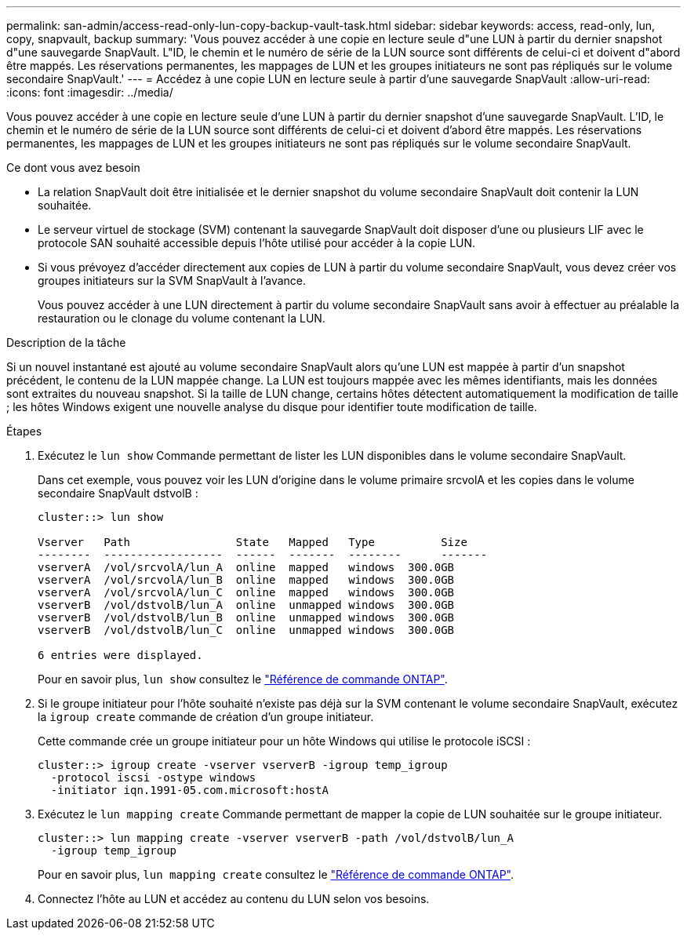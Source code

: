 ---
permalink: san-admin/access-read-only-lun-copy-backup-vault-task.html 
sidebar: sidebar 
keywords: access, read-only, lun, copy, snapvault, backup 
summary: 'Vous pouvez accéder à une copie en lecture seule d"une LUN à partir du dernier snapshot d"une sauvegarde SnapVault. L"ID, le chemin et le numéro de série de la LUN source sont différents de celui-ci et doivent d"abord être mappés. Les réservations permanentes, les mappages de LUN et les groupes initiateurs ne sont pas répliqués sur le volume secondaire SnapVault.' 
---
= Accédez à une copie LUN en lecture seule à partir d'une sauvegarde SnapVault
:allow-uri-read: 
:icons: font
:imagesdir: ../media/


[role="lead"]
Vous pouvez accéder à une copie en lecture seule d'une LUN à partir du dernier snapshot d'une sauvegarde SnapVault. L'ID, le chemin et le numéro de série de la LUN source sont différents de celui-ci et doivent d'abord être mappés. Les réservations permanentes, les mappages de LUN et les groupes initiateurs ne sont pas répliqués sur le volume secondaire SnapVault.

.Ce dont vous avez besoin
* La relation SnapVault doit être initialisée et le dernier snapshot du volume secondaire SnapVault doit contenir la LUN souhaitée.
* Le serveur virtuel de stockage (SVM) contenant la sauvegarde SnapVault doit disposer d'une ou plusieurs LIF avec le protocole SAN souhaité accessible depuis l'hôte utilisé pour accéder à la copie LUN.
* Si vous prévoyez d'accéder directement aux copies de LUN à partir du volume secondaire SnapVault, vous devez créer vos groupes initiateurs sur la SVM SnapVault à l'avance.
+
Vous pouvez accéder à une LUN directement à partir du volume secondaire SnapVault sans avoir à effectuer au préalable la restauration ou le clonage du volume contenant la LUN.



.Description de la tâche
Si un nouvel instantané est ajouté au volume secondaire SnapVault alors qu'une LUN est mappée à partir d'un snapshot précédent, le contenu de la LUN mappée change. La LUN est toujours mappée avec les mêmes identifiants, mais les données sont extraites du nouveau snapshot. Si la taille de LUN change, certains hôtes détectent automatiquement la modification de taille ; les hôtes Windows exigent une nouvelle analyse du disque pour identifier toute modification de taille.

.Étapes
. Exécutez le `lun show` Commande permettant de lister les LUN disponibles dans le volume secondaire SnapVault.
+
Dans cet exemple, vous pouvez voir les LUN d'origine dans le volume primaire srcvolA et les copies dans le volume secondaire SnapVault dstvolB :

+
[listing]
----
cluster::> lun show

Vserver   Path                State   Mapped   Type          Size
--------  ------------------  ------  -------  --------      -------
vserverA  /vol/srcvolA/lun_A  online  mapped   windows  300.0GB
vserverA  /vol/srcvolA/lun_B  online  mapped   windows  300.0GB
vserverA  /vol/srcvolA/lun_C  online  mapped   windows  300.0GB
vserverB  /vol/dstvolB/lun_A  online  unmapped windows  300.0GB
vserverB  /vol/dstvolB/lun_B  online  unmapped windows  300.0GB
vserverB  /vol/dstvolB/lun_C  online  unmapped windows  300.0GB

6 entries were displayed.
----
+
Pour en savoir plus, `lun show` consultez le link:https://docs.netapp.com/us-en/ontap-cli/lun-show.html["Référence de commande ONTAP"^].

. Si le groupe initiateur pour l'hôte souhaité n'existe pas déjà sur la SVM contenant le volume secondaire SnapVault, exécutez la `igroup create` commande de création d'un groupe initiateur.
+
Cette commande crée un groupe initiateur pour un hôte Windows qui utilise le protocole iSCSI :

+
[listing]
----
cluster::> igroup create -vserver vserverB -igroup temp_igroup
  -protocol iscsi -ostype windows
  -initiator iqn.1991-05.com.microsoft:hostA
----
. Exécutez le `lun mapping create` Commande permettant de mapper la copie de LUN souhaitée sur le groupe initiateur.
+
[listing]
----
cluster::> lun mapping create -vserver vserverB -path /vol/dstvolB/lun_A
  -igroup temp_igroup
----
+
Pour en savoir plus, `lun mapping create` consultez le link:https://docs.netapp.com/us-en/ontap-cli/lun-mapping-create.html["Référence de commande ONTAP"^].

. Connectez l'hôte au LUN et accédez au contenu du LUN selon vos besoins.


